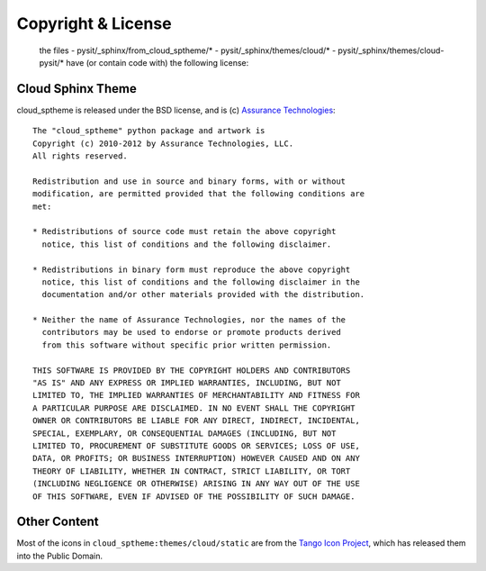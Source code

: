 ===================
Copyright & License
===================

    the files
    - pysit/_sphinx/from_cloud_sptheme/*
    - pysit/_sphinx/themes/cloud/*
    - pysit/_sphinx/themes/cloud-pysit/*
    have (or contain code with) the following license:

Cloud Sphinx Theme
==================
cloud_sptheme is released under the BSD license,
and is (c) `Assurance Technologies <http://www.assurancetechnologies.com>`_::

    The "cloud_sptheme" python package and artwork is
    Copyright (c) 2010-2012 by Assurance Technologies, LLC.
    All rights reserved.

    Redistribution and use in source and binary forms, with or without
    modification, are permitted provided that the following conditions are
    met:

    * Redistributions of source code must retain the above copyright
      notice, this list of conditions and the following disclaimer.

    * Redistributions in binary form must reproduce the above copyright
      notice, this list of conditions and the following disclaimer in the
      documentation and/or other materials provided with the distribution.

    * Neither the name of Assurance Technologies, nor the names of the
      contributors may be used to endorse or promote products derived
      from this software without specific prior written permission.

    THIS SOFTWARE IS PROVIDED BY THE COPYRIGHT HOLDERS AND CONTRIBUTORS
    "AS IS" AND ANY EXPRESS OR IMPLIED WARRANTIES, INCLUDING, BUT NOT
    LIMITED TO, THE IMPLIED WARRANTIES OF MERCHANTABILITY AND FITNESS FOR
    A PARTICULAR PURPOSE ARE DISCLAIMED. IN NO EVENT SHALL THE COPYRIGHT
    OWNER OR CONTRIBUTORS BE LIABLE FOR ANY DIRECT, INDIRECT, INCIDENTAL,
    SPECIAL, EXEMPLARY, OR CONSEQUENTIAL DAMAGES (INCLUDING, BUT NOT
    LIMITED TO, PROCUREMENT OF SUBSTITUTE GOODS OR SERVICES; LOSS OF USE,
    DATA, OR PROFITS; OR BUSINESS INTERRUPTION) HOWEVER CAUSED AND ON ANY
    THEORY OF LIABILITY, WHETHER IN CONTRACT, STRICT LIABILITY, OR TORT
    (INCLUDING NEGLIGENCE OR OTHERWISE) ARISING IN ANY WAY OUT OF THE USE
    OF THIS SOFTWARE, EVEN IF ADVISED OF THE POSSIBILITY OF SUCH DAMAGE.

Other Content
=============
Most of the icons in ``cloud_sptheme:themes/cloud/static``
are from the `Tango Icon Project <http://tango.freedesktop.org/>`_,
which has released them into the Public Domain.